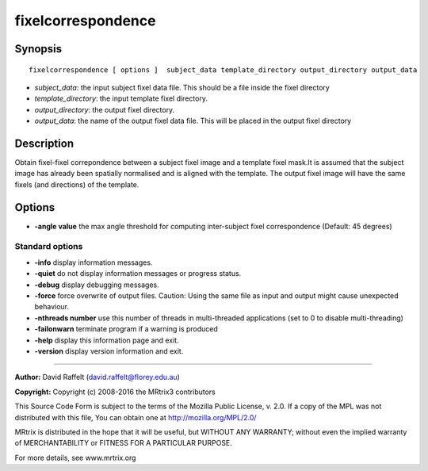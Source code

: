 .. _fixelcorrespondence:

fixelcorrespondence
===========

Synopsis
--------

::

    fixelcorrespondence [ options ]  subject_data template_directory output_directory output_data

-  *subject_data*: the input subject fixel data file. This should be a file inside the fixel directory
-  *template_directory*: the input template fixel directory.
-  *output_directory*: the output fixel directory.
-  *output_data*: the name of the output fixel data file. This will be placed in the output fixel directory

Description
-----------

Obtain fixel-fixel correpondence between a subject fixel image and a template fixel mask.It is assumed that the subject image has already been spatially normalised and is aligned with the template. The output fixel image will have the same fixels (and directions) of the template.

Options
-------

-  **-angle value** the max angle threshold for computing inter-subject fixel correspondence (Default: 45 degrees)

Standard options
^^^^^^^^^^^^^^^^

-  **-info** display information messages.

-  **-quiet** do not display information messages or progress status.

-  **-debug** display debugging messages.

-  **-force** force overwrite of output files. Caution: Using the same file as input and output might cause unexpected behaviour.

-  **-nthreads number** use this number of threads in multi-threaded applications (set to 0 to disable multi-threading)

-  **-failonwarn** terminate program if a warning is produced

-  **-help** display this information page and exit.

-  **-version** display version information and exit.

--------------



**Author:** David Raffelt (david.raffelt@florey.edu.au)

**Copyright:** Copyright (c) 2008-2016 the MRtrix3 contributors

This Source Code Form is subject to the terms of the Mozilla Public License, v. 2.0. If a copy of the MPL was not distributed with this file, You can obtain one at http://mozilla.org/MPL/2.0/

MRtrix is distributed in the hope that it will be useful, but WITHOUT ANY WARRANTY; without even the implied warranty of MERCHANTABILITY or FITNESS FOR A PARTICULAR PURPOSE.

For more details, see www.mrtrix.org

